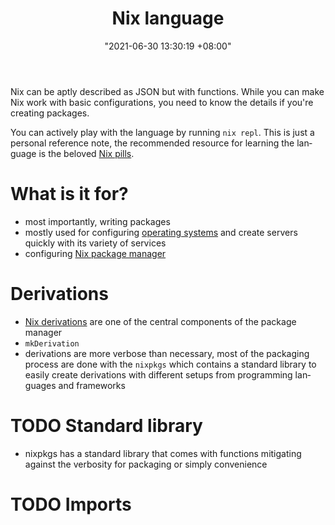 :PROPERTIES:
:ID:       a57e63a7-6daa-4639-910d-c6648df156a3
:END:
#+title: Nix language
#+date: "2021-06-30 13:30:19 +08:00"
#+date_modified: "2021-07-19 11:30:52 +08:00"
#+language: en


Nix can be aptly described as JSON but with functions.
While you can make Nix work with basic configurations, you need to know the details if you're creating packages.

You can actively play with the language by running ~nix repl~.
This is just a personal reference note, the recommended resource for learning the language is the beloved [[https://nixos.org/guides/nix-pills/][Nix pills]].




* What is it for?

- most importantly, writing packages
- mostly used for configuring [[https://nixos.org/manual/nixos/stable/][operating systems]] and create servers quickly with its variety of services
- configuring [[id:3b3fdcbf-eb40-4c89-81f3-9d937a0be53c][Nix package manager]]




* Derivations

- [[id:8f23f862-a19a-4a13-8d8f-69c280a8e072][Nix derivations]] are one of the central components of the package manager
- =mkDerivation=
- derivations are more verbose than necessary, most of the packaging process are done with the =nixpkgs= which contains a standard library to easily create derivations with different setups from programming languages and frameworks



* TODO Standard library

- nixpkgs has a standard library that comes with functions mitigating against the verbosity for packaging or simply convenience

* TODO Imports
